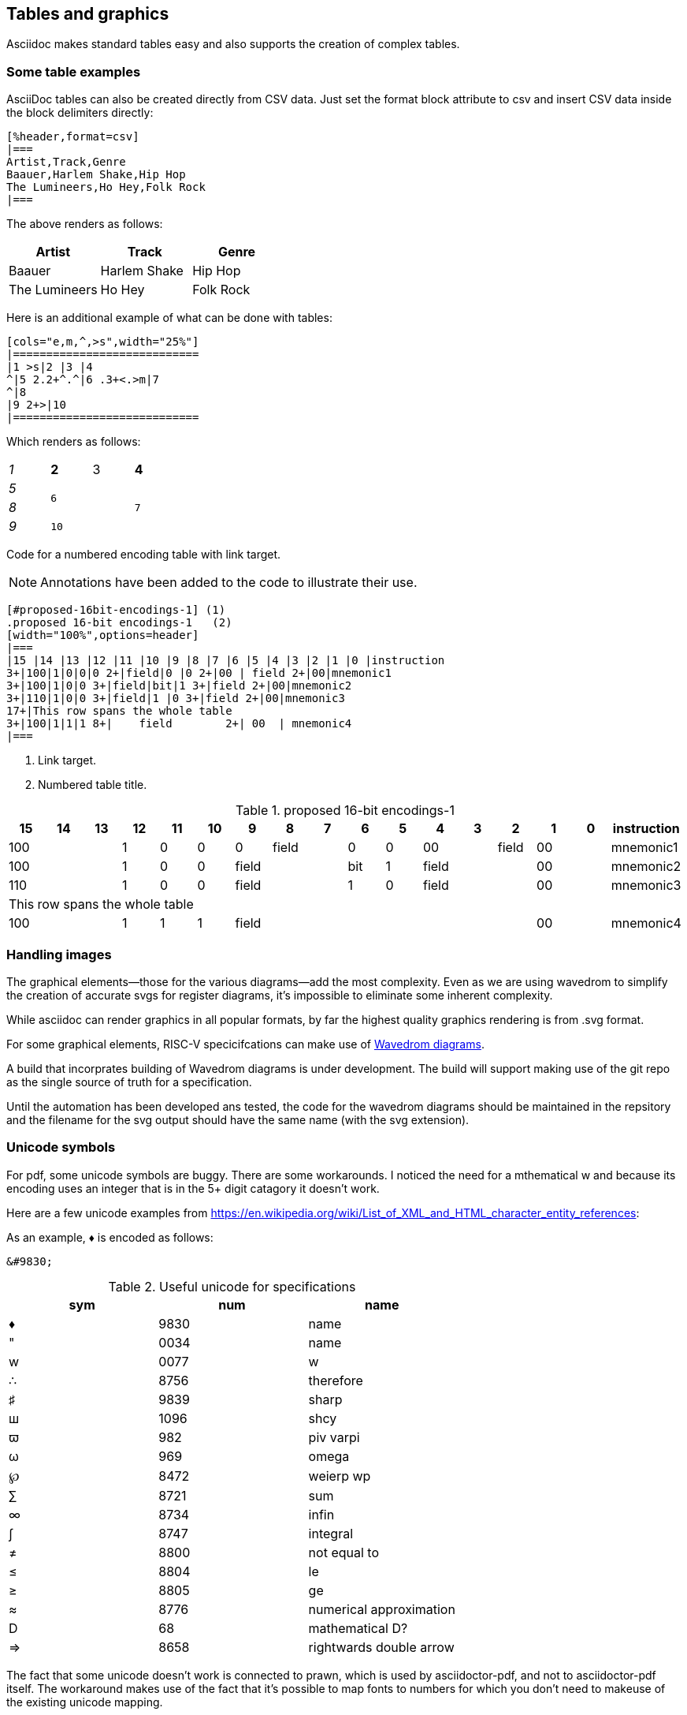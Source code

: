 [[tables_graphics]]
== Tables and graphics

Asciidoc makes standard tables easy and also supports the creation of complex tables.


=== Some table examples

AsciiDoc tables can also be created directly from CSV data. Just set the format block attribute to csv and insert CSV data inside the block delimiters directly:

```adoc
[%header,format=csv]
|===
Artist,Track,Genre
Baauer,Harlem Shake,Hip Hop
The Lumineers,Ho Hey,Folk Rock
|===
```

The above renders as follows:

[%header,format=csv]
|===
Artist,Track,Genre
Baauer,Harlem Shake,Hip Hop
The Lumineers,Ho Hey,Folk Rock
|===


Here is an additional example of what can be done with tables:

```adoc
[cols="e,m,^,>s",width="25%"]
|============================
|1 >s|2 |3 |4
^|5 2.2+^.^|6 .3+<.>m|7
^|8
|9 2+>|10
|============================
```

Which renders as follows:

[cols="e,m,^,>s",width="25%"]
|============================
|1 >s|2 |3 |4
^|5 2.2+^.^|6 .3+<.>m|7
^|8
|9 2+>|10
|============================

Code for a numbered encoding table with link target.

NOTE: Annotations have been added to the code to illustrate their use.

```adoc
[#proposed-16bit-encodings-1] (1)
.proposed 16-bit encodings-1   (2)
[width="100%",options=header]
|===
|15 |14 |13 |12 |11 |10 |9 |8 |7 |6 |5 |4 |3 |2 |1 |0 |instruction
3+|100|1|0|0|0 2+|field|0 |0 2+|00 | field 2+|00|mnemonic1
3+|100|1|0|0 3+|field|bit|1 3+|field 2+|00|mnemonic2
3+|110|1|0|0 3+|field|1 |0 3+|field 2+|00|mnemonic3
17+|This row spans the whole table
3+|100|1|1|1 8+|    field        2+| 00  | mnemonic4
|===
```
. Link target.
. Numbered table title.

[#proposed-16bit-encodings-1]
.proposed 16-bit encodings-1
[width="100%",options=header]
|===
|15 |14 |13 |12 |11 |10 |9 |8 |7 |6 |5 |4 |3 |2 |1 |0 |instruction
3+|100|1|0|0|0 2+|field|0 |0 2+|00 | field 2+|00|mnemonic1
3+|100|1|0|0 3+|field|bit|1 3+|field 2+|00|mnemonic2
3+|110|1|0|0 3+|field|1 |0 3+|field 2+|00|mnemonic3
17+|This row spans the whole table
3+|100|1|1|1 8+|    field        2+| 00  | mnemonic4
|===

=== Handling images

The graphical elements--those for the various diagrams--add the most complexity. Even as we are using wavedrom to simplify the creation of accurate svgs for register diagrams, it’s impossible to eliminate some inherent complexity.

While asciidoc can render graphics in all popular formats, by far the highest quality graphics rendering is from .svg format.

For some graphical elements, RISC-V specicifcations can make use of https://wavedrom.com/[Wavedrom diagrams].

A build that incorprates building of Wavedrom diagrams is under development. The build will support making use of the git repo as the single source of truth for a specification.

Until the automation has been developed ans tested, the code for the wavedrom diagrams should be maintained in the repsitory and the filename for the svg output should have the same name (with the svg extension).

=== Unicode symbols


For pdf, some unicode symbols are buggy. There are some workarounds. I noticed the need for a mthematical w and because its encoding uses an integer that is in the 5+ digit catagory it doesn't work.

Here are a few unicode examples from https://en.wikipedia.org/wiki/List_of_XML_and_HTML_character_entity_references:

As an example, &#9830; is encoded as follows:

```unicode
&#9830;
```

[#useful-unicode]
.Useful unicode for specifications
[width="100%",options=header,format=csv]
|===
sym,num,name
&#9830;,9830,name
&#0034;,0034,name
&#x0077;,0077,w
&#8756;,8756,therefore
&#9839;,9839,sharp
&#1096;,1096,shcy
&#982;,982,piv varpi
&#969;,969,omega
&#8472;,8472,weierp wp
&#8721;,8721,sum
&#8734;,8734,infin
&#8747;,8747,integral
&#8800;,8800,not equal to
&#8804;,8804,le
&#8805;,8805,ge
&#8776;,8776,numerical approximation
&#68;,68,mathematical D?
&#8658;,8658,rightwards double arrow
|===

The fact that some unicode doesn't work is connected to prawn, which is used by asciidoctor-pdf, and not to asciidoctor-pdf itself. The workaround makes use of the fact that it's possible to map fonts to numbers for which you don't need to makeuse of the existing unicode mapping.

If a mathematical _w_ is important, we can implement the workaround until fixes are implemented.


[#unicode-not-working]
.Unicode identified as not working
[width="100%",options=header,format=csv]
|===
sym,num,name
&#9084;,9084,angzarr not working
&#8921;,8921,ggg not working
&#8617;,8617,hookleftarrow not working
|===

